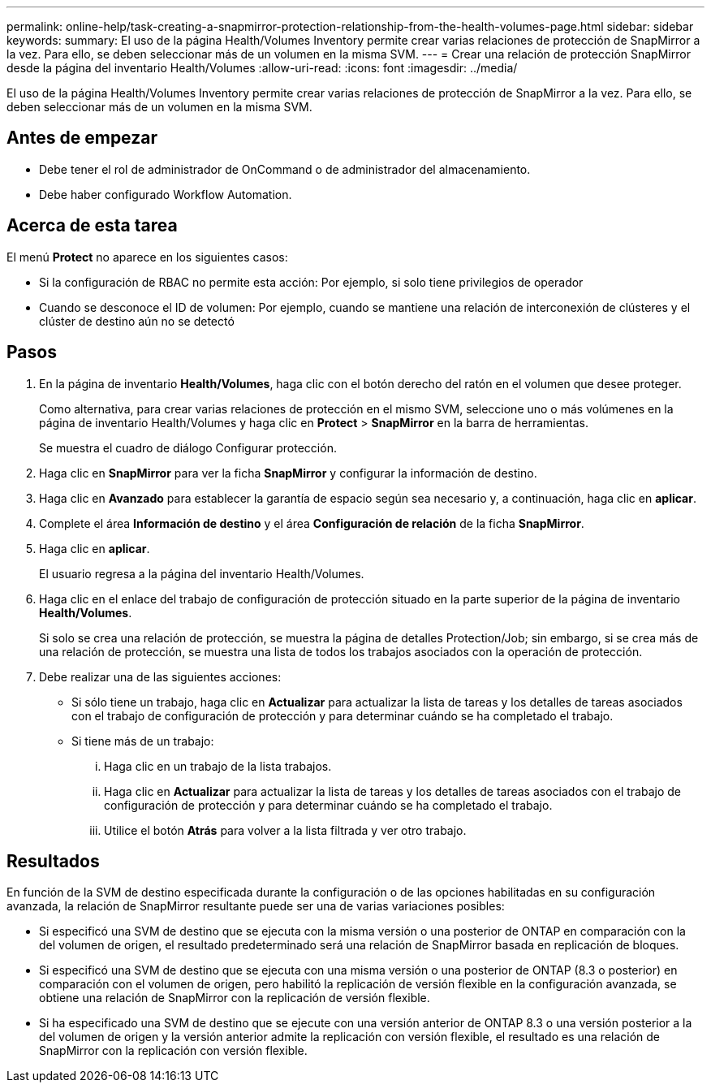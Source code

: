 ---
permalink: online-help/task-creating-a-snapmirror-protection-relationship-from-the-health-volumes-page.html 
sidebar: sidebar 
keywords:  
summary: El uso de la página Health/Volumes Inventory permite crear varias relaciones de protección de SnapMirror a la vez. Para ello, se deben seleccionar más de un volumen en la misma SVM. 
---
= Crear una relación de protección SnapMirror desde la página del inventario Health/Volumes
:allow-uri-read: 
:icons: font
:imagesdir: ../media/


[role="lead"]
El uso de la página Health/Volumes Inventory permite crear varias relaciones de protección de SnapMirror a la vez. Para ello, se deben seleccionar más de un volumen en la misma SVM.



== Antes de empezar

* Debe tener el rol de administrador de OnCommand o de administrador del almacenamiento.
* Debe haber configurado Workflow Automation.




== Acerca de esta tarea

El menú *Protect* no aparece en los siguientes casos:

* Si la configuración de RBAC no permite esta acción: Por ejemplo, si solo tiene privilegios de operador
* Cuando se desconoce el ID de volumen: Por ejemplo, cuando se mantiene una relación de interconexión de clústeres y el clúster de destino aún no se detectó




== Pasos

. En la página de inventario *Health/Volumes*, haga clic con el botón derecho del ratón en el volumen que desee proteger.
+
Como alternativa, para crear varias relaciones de protección en el mismo SVM, seleccione uno o más volúmenes en la página de inventario Health/Volumes y haga clic en *Protect* > *SnapMirror* en la barra de herramientas.

+
Se muestra el cuadro de diálogo Configurar protección.

. Haga clic en *SnapMirror* para ver la ficha *SnapMirror* y configurar la información de destino.
. Haga clic en *Avanzado* para establecer la garantía de espacio según sea necesario y, a continuación, haga clic en *aplicar*.
. Complete el área *Información de destino* y el área *Configuración de relación* de la ficha *SnapMirror*.
. Haga clic en *aplicar*.
+
El usuario regresa a la página del inventario Health/Volumes.

. Haga clic en el enlace del trabajo de configuración de protección situado en la parte superior de la página de inventario *Health/Volumes*.
+
Si solo se crea una relación de protección, se muestra la página de detalles Protection/Job; sin embargo, si se crea más de una relación de protección, se muestra una lista de todos los trabajos asociados con la operación de protección.

. Debe realizar una de las siguientes acciones:
+
** Si sólo tiene un trabajo, haga clic en *Actualizar* para actualizar la lista de tareas y los detalles de tareas asociados con el trabajo de configuración de protección y para determinar cuándo se ha completado el trabajo.
** Si tiene más de un trabajo:
+
... Haga clic en un trabajo de la lista trabajos.
... Haga clic en *Actualizar* para actualizar la lista de tareas y los detalles de tareas asociados con el trabajo de configuración de protección y para determinar cuándo se ha completado el trabajo.
... Utilice el botón *Atrás* para volver a la lista filtrada y ver otro trabajo.








== Resultados

En función de la SVM de destino especificada durante la configuración o de las opciones habilitadas en su configuración avanzada, la relación de SnapMirror resultante puede ser una de varias variaciones posibles:

* Si especificó una SVM de destino que se ejecuta con la misma versión o una posterior de ONTAP en comparación con la del volumen de origen, el resultado predeterminado será una relación de SnapMirror basada en replicación de bloques.
* Si especificó una SVM de destino que se ejecuta con una misma versión o una posterior de ONTAP (8.3 o posterior) en comparación con el volumen de origen, pero habilitó la replicación de versión flexible en la configuración avanzada, se obtiene una relación de SnapMirror con la replicación de versión flexible.
* Si ha especificado una SVM de destino que se ejecute con una versión anterior de ONTAP 8.3 o una versión posterior a la del volumen de origen y la versión anterior admite la replicación con versión flexible, el resultado es una relación de SnapMirror con la replicación con versión flexible.

